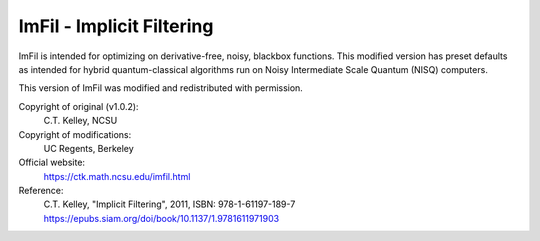 .. -*- mode: rst -*-

ImFil - Implicit Filtering
==========================

ImFil is intended for optimizing on derivative-free, noisy, blackbox functions.
This modified version has preset defaults as intended for hybrid quantum-classical
algorithms run on Noisy Intermediate Scale Quantum (NISQ) computers.

This version of ImFil was modified and redistributed with permission.

Copyright of original (v1.0.2):
   C.T. Kelley, NCSU

Copyright of modifications:
   UC Regents, Berkeley

Official website:
   https://ctk.math.ncsu.edu/imfil.html

Reference:
   C.T. Kelley, "Implicit Filtering", 2011, ISBN: 978-1-61197-189-7
   https://epubs.siam.org/doi/book/10.1137/1.9781611971903
